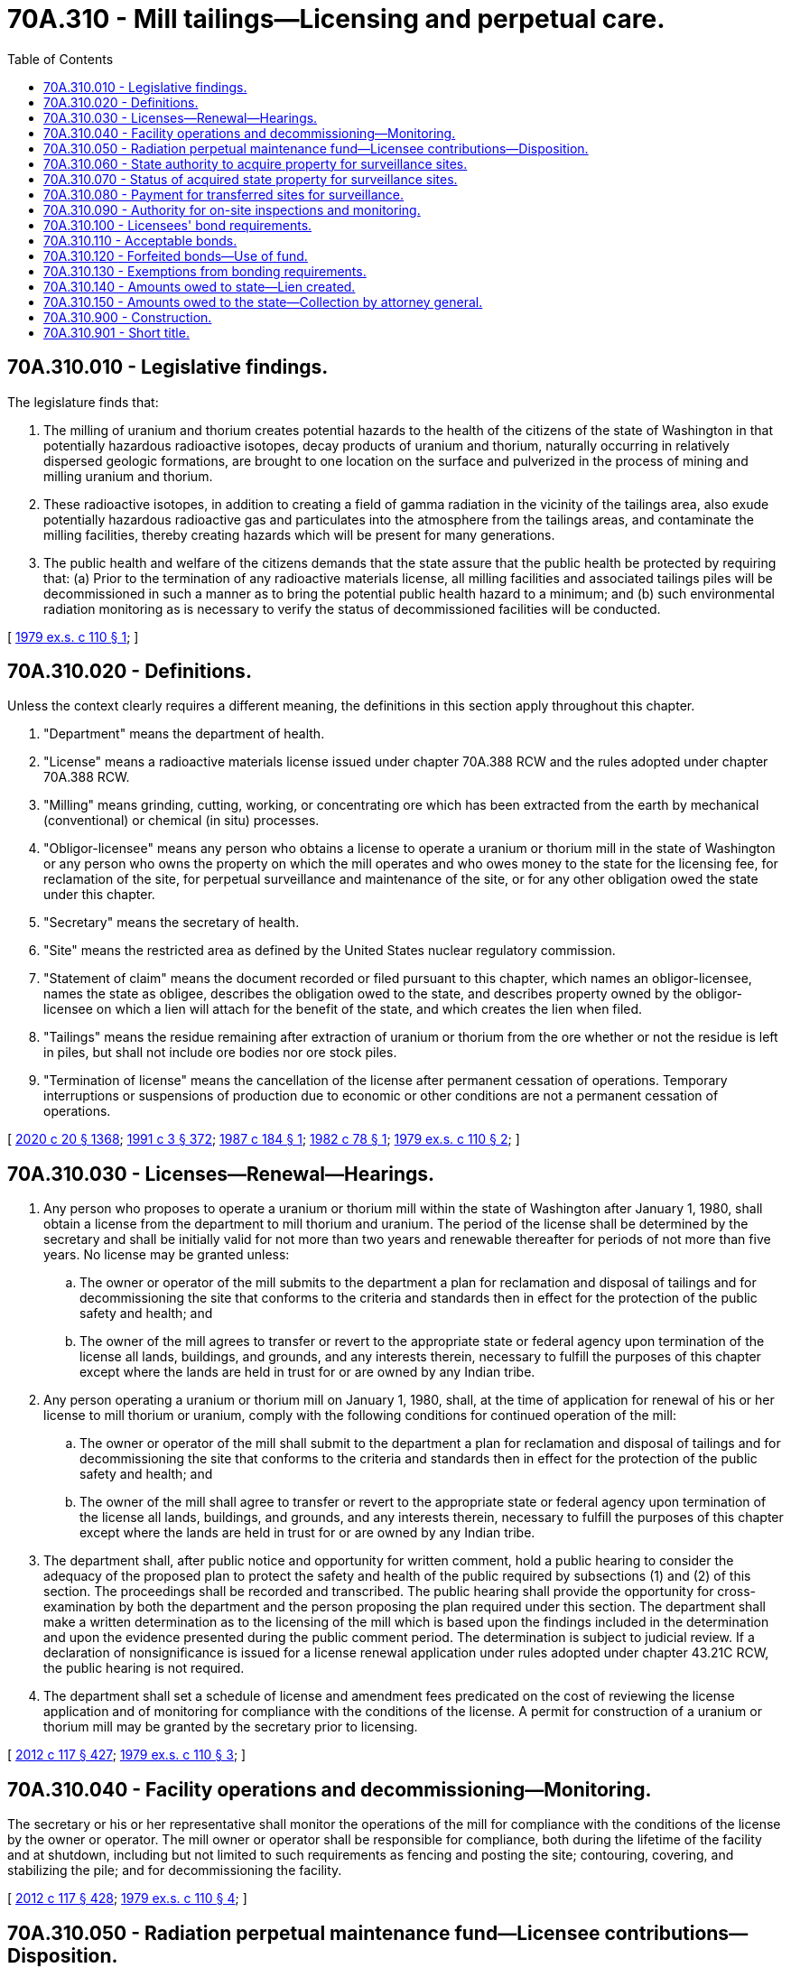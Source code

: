 = 70A.310 - Mill tailings—Licensing and perpetual care.
:toc:

== 70A.310.010 - Legislative findings.
The legislature finds that:

. The milling of uranium and thorium creates potential hazards to the health of the citizens of the state of Washington in that potentially hazardous radioactive isotopes, decay products of uranium and thorium, naturally occurring in relatively dispersed geologic formations, are brought to one location on the surface and pulverized in the process of mining and milling uranium and thorium.

. These radioactive isotopes, in addition to creating a field of gamma radiation in the vicinity of the tailings area, also exude potentially hazardous radioactive gas and particulates into the atmosphere from the tailings areas, and contaminate the milling facilities, thereby creating hazards which will be present for many generations.

. The public health and welfare of the citizens demands that the state assure that the public health be protected by requiring that: (a) Prior to the termination of any radioactive materials license, all milling facilities and associated tailings piles will be decommissioned in such a manner as to bring the potential public health hazard to a minimum; and (b) such environmental radiation monitoring as is necessary to verify the status of decommissioned facilities will be conducted.

[ http://leg.wa.gov/CodeReviser/documents/sessionlaw/1979ex1c110.pdf?cite=1979%20ex.s.%20c%20110%20§%201[1979 ex.s. c 110 § 1]; ]

== 70A.310.020 - Definitions.
Unless the context clearly requires a different meaning, the definitions in this section apply throughout this chapter.

. "Department" means the department of health.

. "License" means a radioactive materials license issued under chapter 70A.388 RCW and the rules adopted under chapter 70A.388 RCW.

. "Milling" means grinding, cutting, working, or concentrating ore which has been extracted from the earth by mechanical (conventional) or chemical (in situ) processes.

. "Obligor-licensee" means any person who obtains a license to operate a uranium or thorium mill in the state of Washington or any person who owns the property on which the mill operates and who owes money to the state for the licensing fee, for reclamation of the site, for perpetual surveillance and maintenance of the site, or for any other obligation owed the state under this chapter.

. "Secretary" means the secretary of health.

. "Site" means the restricted area as defined by the United States nuclear regulatory commission.

. "Statement of claim" means the document recorded or filed pursuant to this chapter, which names an obligor-licensee, names the state as obligee, describes the obligation owed to the state, and describes property owned by the obligor-licensee on which a lien will attach for the benefit of the state, and which creates the lien when filed.

. "Tailings" means the residue remaining after extraction of uranium or thorium from the ore whether or not the residue is left in piles, but shall not include ore bodies nor ore stock piles.

. "Termination of license" means the cancellation of the license after permanent cessation of operations. Temporary interruptions or suspensions of production due to economic or other conditions are not a permanent cessation of operations.

[ http://lawfilesext.leg.wa.gov/biennium/2019-20/Pdf/Bills/Session%20Laws/House/2246-S.SL.pdf?cite=2020%20c%2020%20§%201368[2020 c 20 § 1368]; http://lawfilesext.leg.wa.gov/biennium/1991-92/Pdf/Bills/Session%20Laws/House/1115.SL.pdf?cite=1991%20c%203%20§%20372[1991 c 3 § 372]; http://leg.wa.gov/CodeReviser/documents/sessionlaw/1987c184.pdf?cite=1987%20c%20184%20§%201[1987 c 184 § 1]; http://leg.wa.gov/CodeReviser/documents/sessionlaw/1982c78.pdf?cite=1982%20c%2078%20§%201[1982 c 78 § 1]; http://leg.wa.gov/CodeReviser/documents/sessionlaw/1979ex1c110.pdf?cite=1979%20ex.s.%20c%20110%20§%202[1979 ex.s. c 110 § 2]; ]

== 70A.310.030 - Licenses—Renewal—Hearings.
. Any person who proposes to operate a uranium or thorium mill within the state of Washington after January 1, 1980, shall obtain a license from the department to mill thorium and uranium. The period of the license shall be determined by the secretary and shall be initially valid for not more than two years and renewable thereafter for periods of not more than five years. No license may be granted unless:

.. The owner or operator of the mill submits to the department a plan for reclamation and disposal of tailings and for decommissioning the site that conforms to the criteria and standards then in effect for the protection of the public safety and health; and

.. The owner of the mill agrees to transfer or revert to the appropriate state or federal agency upon termination of the license all lands, buildings, and grounds, and any interests therein, necessary to fulfill the purposes of this chapter except where the lands are held in trust for or are owned by any Indian tribe.

. Any person operating a uranium or thorium mill on January 1, 1980, shall, at the time of application for renewal of his or her license to mill thorium or uranium, comply with the following conditions for continued operation of the mill:

.. The owner or operator of the mill shall submit to the department a plan for reclamation and disposal of tailings and for decommissioning the site that conforms to the criteria and standards then in effect for the protection of the public safety and health; and

.. The owner of the mill shall agree to transfer or revert to the appropriate state or federal agency upon termination of the license all lands, buildings, and grounds, and any interests therein, necessary to fulfill the purposes of this chapter except where the lands are held in trust for or are owned by any Indian tribe.

. The department shall, after public notice and opportunity for written comment, hold a public hearing to consider the adequacy of the proposed plan to protect the safety and health of the public required by subsections (1) and (2) of this section. The proceedings shall be recorded and transcribed. The public hearing shall provide the opportunity for cross-examination by both the department and the person proposing the plan required under this section. The department shall make a written determination as to the licensing of the mill which is based upon the findings included in the determination and upon the evidence presented during the public comment period. The determination is subject to judicial review. If a declaration of nonsignificance is issued for a license renewal application under rules adopted under chapter 43.21C RCW, the public hearing is not required.

. The department shall set a schedule of license and amendment fees predicated on the cost of reviewing the license application and of monitoring for compliance with the conditions of the license. A permit for construction of a uranium or thorium mill may be granted by the secretary prior to licensing.

[ http://lawfilesext.leg.wa.gov/biennium/2011-12/Pdf/Bills/Session%20Laws/Senate/6095.SL.pdf?cite=2012%20c%20117%20§%20427[2012 c 117 § 427]; http://leg.wa.gov/CodeReviser/documents/sessionlaw/1979ex1c110.pdf?cite=1979%20ex.s.%20c%20110%20§%203[1979 ex.s. c 110 § 3]; ]

== 70A.310.040 - Facility operations and decommissioning—Monitoring.
The secretary or his or her representative shall monitor the operations of the mill for compliance with the conditions of the license by the owner or operator. The mill owner or operator shall be responsible for compliance, both during the lifetime of the facility and at shutdown, including but not limited to such requirements as fencing and posting the site; contouring, covering, and stabilizing the pile; and for decommissioning the facility.

[ http://lawfilesext.leg.wa.gov/biennium/2011-12/Pdf/Bills/Session%20Laws/Senate/6095.SL.pdf?cite=2012%20c%20117%20§%20428[2012 c 117 § 428]; http://leg.wa.gov/CodeReviser/documents/sessionlaw/1979ex1c110.pdf?cite=1979%20ex.s.%20c%20110%20§%204[1979 ex.s. c 110 § 4]; ]

== 70A.310.050 - Radiation perpetual maintenance fund—Licensee contributions—Disposition.
On a quarterly basis on and after January 1, 1980, there shall be levied and the department shall collect a charge of five cents per pound on each pound of uranium or thorium compound milled out of the raw ore. All moneys paid to the department from these charges shall be deposited in a special security fund in the treasury of the state of Washington to be known as the "radiation perpetual maintenance fund." This security fund shall be used by the department when a licensee has ceased to operate and the site may still contain, or have associated with the site at which the licensed activity was conducted in spite of full compliance with RCW 70A.310.030, radioactive material which will require further maintenance, surveillance, or other care. If, with respect to a licensee, the department determines that the estimated total of these charges will be less than or greater than that required to defray the estimated cost of administration of this responsibility, the department may prescribe such an increased or decreased charge as is considered necessary for this purpose. If, at termination of the license, the department determines that by the applicable standards and practices then in effect, the charges which have been collected from the licensee and earnings generated therefrom are in excess of the amount required to defray the cost of this responsibility, the department may refund the excess portion to the licensee. If, at termination of the license or cessation of operation, the department determines, by the applicable standards and practices then in effect, that the charges which have been collected from the licensee and earnings generated therefrom are together insufficient to defray the cost of this responsibility, the department may collect the excess portion from the licensee.

[ http://lawfilesext.leg.wa.gov/biennium/2019-20/Pdf/Bills/Session%20Laws/House/2246-S.SL.pdf?cite=2020%20c%2020%20§%201369[2020 c 20 § 1369]; http://lawfilesext.leg.wa.gov/biennium/2011-12/Pdf/Bills/Session%20Laws/House/2620.SL.pdf?cite=2012%20c%20187%20§%208[2012 c 187 § 8]; http://leg.wa.gov/CodeReviser/documents/sessionlaw/1987c184.pdf?cite=1987%20c%20184%20§%202[1987 c 184 § 2]; http://leg.wa.gov/CodeReviser/documents/sessionlaw/1979ex1c110.pdf?cite=1979%20ex.s.%20c%20110%20§%205[1979 ex.s. c 110 § 5]; ]

== 70A.310.060 - State authority to acquire property for surveillance sites.
In order to provide for the proper care and surveillance of sites under RCW 70A.310.050, the state may acquire by gift or transfer from any government agency, corporation, partnership, or person, all lands, buildings, and grounds necessary to fulfill the purposes of this chapter. Any such gift or transfer shall be subject to approval by the department. In exercising the authority of this section, the department shall take into consideration the status of the ownership of the land and interests therein and the ability of the licensee to transfer title and custody thereof to the state.

[ http://lawfilesext.leg.wa.gov/biennium/2019-20/Pdf/Bills/Session%20Laws/House/2246-S.SL.pdf?cite=2020%20c%2020%20§%201370[2020 c 20 § 1370]; http://leg.wa.gov/CodeReviser/documents/sessionlaw/1979ex1c110.pdf?cite=1979%20ex.s.%20c%20110%20§%206[1979 ex.s. c 110 § 6]; ]

== 70A.310.070 - Status of acquired state property for surveillance sites.
Recognizing the uncertainty of the existence of a person or corporation in perpetuity, and recognizing that ultimate responsibility to protect the public health and safety must be reposed in a solvent government, without regard to the existence of any particular agency or department thereof, all lands, buildings, and grounds acquired by the state under RCW 70A.310.060 shall be owned in fee simple by the state and dedicated in perpetuity to the purposes stated in RCW 70A.310.060. All radioactive material received at a site and located therein at the time of acquisition of ownership by the state shall become the property of the state.

[ http://lawfilesext.leg.wa.gov/biennium/2019-20/Pdf/Bills/Session%20Laws/House/2246-S.SL.pdf?cite=2020%20c%2020%20§%201371[2020 c 20 § 1371]; http://leg.wa.gov/CodeReviser/documents/sessionlaw/1979ex1c110.pdf?cite=1979%20ex.s.%20c%20110%20§%207[1979 ex.s. c 110 § 7]; ]

== 70A.310.080 - Payment for transferred sites for surveillance.
If a person licensed by any governmental agency other than the state or if any other governmental agency desires to transfer a site to the state for the purpose of administering or providing perpetual care, a lump sum payment shall be made to the radiation perpetual maintenance fund. The amount of the deposit shall be determined by the department taking into consideration the factors stated in RCW 70A.310.050.

[ http://lawfilesext.leg.wa.gov/biennium/2019-20/Pdf/Bills/Session%20Laws/House/2246-S.SL.pdf?cite=2020%20c%2020%20§%201372[2020 c 20 § 1372]; http://leg.wa.gov/CodeReviser/documents/sessionlaw/1979ex1c110.pdf?cite=1979%20ex.s.%20c%20110%20§%208[1979 ex.s. c 110 § 8]; ]

== 70A.310.090 - Authority for on-site inspections and monitoring.
Each licensee under this chapter, as a condition of his or her license, shall submit to whatever reasonable on-site inspections and on-site monitoring as required in order for the department to carry out its responsibilities and duties under this chapter. Such on-site inspections and monitoring shall be conducted without the necessity of any further approval or any permit or warrant therefor.

[ http://lawfilesext.leg.wa.gov/biennium/2011-12/Pdf/Bills/Session%20Laws/Senate/6095.SL.pdf?cite=2012%20c%20117%20§%20429[2012 c 117 § 429]; http://leg.wa.gov/CodeReviser/documents/sessionlaw/1979ex1c110.pdf?cite=1979%20ex.s.%20c%20110%20§%209[1979 ex.s. c 110 § 9]; ]

== 70A.310.100 - Licensees' bond requirements.
The secretary or the secretary's duly authorized representative shall require the posting of a bond by licensees to be used exclusively to provide funds in the event of abandonment, default, or other inability of the licensee to meet the requirements of the department. The secretary may establish bonding requirements by classes of licensees and by range of monetary amounts. In establishing these requirements, the secretary shall consider the potential for contamination, injury, cost of disposal, and reclamation of the property. The amount of the bond shall be sufficient to pay the costs of reclamation and perpetual maintenance.

[ http://leg.wa.gov/CodeReviser/documents/sessionlaw/1987c184.pdf?cite=1987%20c%20184%20§%205[1987 c 184 § 5]; http://leg.wa.gov/CodeReviser/documents/sessionlaw/1979ex1c110.pdf?cite=1979%20ex.s.%20c%20110%20§%2010[1979 ex.s. c 110 § 10]; ]

== 70A.310.110 - Acceptable bonds.
A bond shall be accepted by the department if it is a bond issued by a fidelity or surety company admitted to do business in the state of Washington and the fidelity or surety company is found by the state finance commission to be financially secure at licensing and licensing renewals, if it is a personal bond secured by such collateral as the secretary deems satisfactory and in accordance with RCW 70A.310.100, or if it is a cash bond.

[ http://lawfilesext.leg.wa.gov/biennium/2019-20/Pdf/Bills/Session%20Laws/House/2246-S.SL.pdf?cite=2020%20c%2020%20§%201373[2020 c 20 § 1373]; http://leg.wa.gov/CodeReviser/documents/sessionlaw/1987c184.pdf?cite=1987%20c%20184%20§%206[1987 c 184 § 6]; http://leg.wa.gov/CodeReviser/documents/sessionlaw/1979ex1c110.pdf?cite=1979%20ex.s.%20c%20110%20§%2011[1979 ex.s. c 110 § 11]; ]

== 70A.310.120 - Forfeited bonds—Use of fund.
All bonds forfeited shall be paid to the department for deposit in the radiation perpetual maintenance fund. All moneys in this fund may only be expended by the department as necessary for the protection of the public health and safety and shall not be used for normal operating expenses of the department.

[ http://leg.wa.gov/CodeReviser/documents/sessionlaw/1979ex1c110.pdf?cite=1979%20ex.s.%20c%20110%20§%2012[1979 ex.s. c 110 § 12]; ]

== 70A.310.130 - Exemptions from bonding requirements.
All state, local, or other governmental agencies, or subdivisions thereof, are exempt from the bonding requirements of this chapter.

[ http://leg.wa.gov/CodeReviser/documents/sessionlaw/1987c184.pdf?cite=1987%20c%20184%20§%207[1987 c 184 § 7]; http://leg.wa.gov/CodeReviser/documents/sessionlaw/1979ex1c110.pdf?cite=1979%20ex.s.%20c%20110%20§%2013[1979 ex.s. c 110 § 13]; ]

== 70A.310.140 - Amounts owed to state—Lien created.
If a licensee fails to pay the department within a reasonable time money owed to the state under this chapter, the obligation owed to the state shall constitute a lien on all property, both real and personal, owned by the obligor-licensee when the department records or files, pursuant to this section, a statement of claim against the obligor-licensee. The statement of claim against the obligor-licensee shall name the obligor-licensee, name the state as obligee, describe the obligation, and describe the property to be held in security for the obligation.

Statements of claim creating a lien on real property, fixtures, timber, agricultural products, oil, gas, or minerals shall be recorded with the county auditor in each county where the property is located. Statements of claim creating a lien in personal property, whether tangible or intangible, shall be filed with the department of licensing.

A lien recorded or filed pursuant to this section has priority over any lien, interest, or other encumbrance previously or thereafter recorded or filed concerning any property described in the statement of claim, to the extent allowed by federal law.

A lien created pursuant to this section shall continue in force until extinguished by foreclosure or bankruptcy proceedings or until a release of the lien signed by the secretary is recorded or filed in the place where the statement of claim was recorded or filed. The secretary shall sign and record or file a release only after the obligation owed to the state under this chapter, together with accrued interest and costs of collection has been paid.

[ http://leg.wa.gov/CodeReviser/documents/sessionlaw/1987c184.pdf?cite=1987%20c%20184%20§%203[1987 c 184 § 3]; ]

== 70A.310.150 - Amounts owed to the state—Collection by attorney general.
The attorney general shall use all available methods of obtaining funds owed to the state under this chapter. The attorney general shall foreclose on liens made pursuant to this section, obtain judgments against obligor-licensees and pursue assets of the obligor-licensees found outside the state, consider pursuing the assets of parent corporations and shareholders where an obligor-licensee corporation is an underfinanced corporation, and pursue any other legal remedy available.

[ http://leg.wa.gov/CodeReviser/documents/sessionlaw/1987c184.pdf?cite=1987%20c%20184%20§%204[1987 c 184 § 4]; ]

== 70A.310.900 - Construction.
This chapter is cumulative and not exclusive, and no part of this chapter shall be construed to repeal any existing law specifically enacted for the protection of the public health and safety.

[ http://leg.wa.gov/CodeReviser/documents/sessionlaw/1979ex1c110.pdf?cite=1979%20ex.s.%20c%20110%20§%2014[1979 ex.s. c 110 § 14]; ]

== 70A.310.901 - Short title.
This chapter may be known as the "Mill Tailings Licensing and Perpetual Care Act of 1979".

[ http://leg.wa.gov/CodeReviser/documents/sessionlaw/1979ex1c110.pdf?cite=1979%20ex.s.%20c%20110%20§%2015[1979 ex.s. c 110 § 15]; ]


